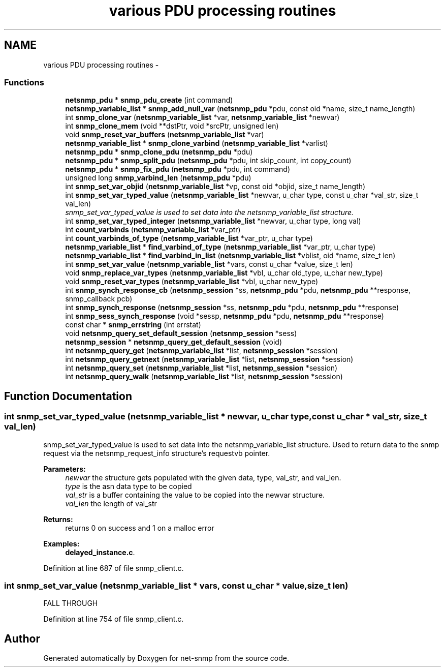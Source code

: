 .TH "various PDU processing routines" 3 "1 Jun 2011" "Version 5.4.3.pre1" "net-snmp" \" -*- nroff -*-
.ad l
.nh
.SH NAME
various PDU processing routines \- 
.SS "Functions"

.in +1c
.ti -1c
.RI "\fBnetsnmp_pdu\fP * \fBsnmp_pdu_create\fP (int command)"
.br
.ti -1c
.RI "\fBnetsnmp_variable_list\fP * \fBsnmp_add_null_var\fP (\fBnetsnmp_pdu\fP *pdu, const oid *name, size_t name_length)"
.br
.ti -1c
.RI "int \fBsnmp_clone_var\fP (\fBnetsnmp_variable_list\fP *var, \fBnetsnmp_variable_list\fP *newvar)"
.br
.ti -1c
.RI "int \fBsnmp_clone_mem\fP (void **dstPtr, void *srcPtr, unsigned len)"
.br
.ti -1c
.RI "void \fBsnmp_reset_var_buffers\fP (\fBnetsnmp_variable_list\fP *var)"
.br
.ti -1c
.RI "\fBnetsnmp_variable_list\fP * \fBsnmp_clone_varbind\fP (\fBnetsnmp_variable_list\fP *varlist)"
.br
.ti -1c
.RI "\fBnetsnmp_pdu\fP * \fBsnmp_clone_pdu\fP (\fBnetsnmp_pdu\fP *pdu)"
.br
.ti -1c
.RI "\fBnetsnmp_pdu\fP * \fBsnmp_split_pdu\fP (\fBnetsnmp_pdu\fP *pdu, int skip_count, int copy_count)"
.br
.ti -1c
.RI "\fBnetsnmp_pdu\fP * \fBsnmp_fix_pdu\fP (\fBnetsnmp_pdu\fP *pdu, int command)"
.br
.ti -1c
.RI "unsigned long \fBsnmp_varbind_len\fP (\fBnetsnmp_pdu\fP *pdu)"
.br
.ti -1c
.RI "int \fBsnmp_set_var_objid\fP (\fBnetsnmp_variable_list\fP *vp, const oid *objid, size_t name_length)"
.br
.ti -1c
.RI "int \fBsnmp_set_var_typed_value\fP (\fBnetsnmp_variable_list\fP *newvar, u_char type, const u_char *val_str, size_t val_len)"
.br
.RI "\fIsnmp_set_var_typed_value is used to set data into the netsnmp_variable_list structure. \fP"
.ti -1c
.RI "int \fBsnmp_set_var_typed_integer\fP (\fBnetsnmp_variable_list\fP *newvar, u_char type, long val)"
.br
.ti -1c
.RI "int \fBcount_varbinds\fP (\fBnetsnmp_variable_list\fP *var_ptr)"
.br
.ti -1c
.RI "int \fBcount_varbinds_of_type\fP (\fBnetsnmp_variable_list\fP *var_ptr, u_char type)"
.br
.ti -1c
.RI "\fBnetsnmp_variable_list\fP * \fBfind_varbind_of_type\fP (\fBnetsnmp_variable_list\fP *var_ptr, u_char type)"
.br
.ti -1c
.RI "\fBnetsnmp_variable_list\fP * \fBfind_varbind_in_list\fP (\fBnetsnmp_variable_list\fP *vblist, oid *name, size_t len)"
.br
.ti -1c
.RI "int \fBsnmp_set_var_value\fP (\fBnetsnmp_variable_list\fP *vars, const u_char *value, size_t len)"
.br
.ti -1c
.RI "void \fBsnmp_replace_var_types\fP (\fBnetsnmp_variable_list\fP *vbl, u_char old_type, u_char new_type)"
.br
.ti -1c
.RI "void \fBsnmp_reset_var_types\fP (\fBnetsnmp_variable_list\fP *vbl, u_char new_type)"
.br
.ti -1c
.RI "int \fBsnmp_synch_response_cb\fP (\fBnetsnmp_session\fP *ss, \fBnetsnmp_pdu\fP *pdu, \fBnetsnmp_pdu\fP **response, snmp_callback pcb)"
.br
.ti -1c
.RI "int \fBsnmp_synch_response\fP (\fBnetsnmp_session\fP *ss, \fBnetsnmp_pdu\fP *pdu, \fBnetsnmp_pdu\fP **response)"
.br
.ti -1c
.RI "int \fBsnmp_sess_synch_response\fP (void *sessp, \fBnetsnmp_pdu\fP *pdu, \fBnetsnmp_pdu\fP **response)"
.br
.ti -1c
.RI "const char * \fBsnmp_errstring\fP (int errstat)"
.br
.ti -1c
.RI "void \fBnetsnmp_query_set_default_session\fP (\fBnetsnmp_session\fP *sess)"
.br
.ti -1c
.RI "\fBnetsnmp_session\fP * \fBnetsnmp_query_get_default_session\fP (void)"
.br
.ti -1c
.RI "int \fBnetsnmp_query_get\fP (\fBnetsnmp_variable_list\fP *list, \fBnetsnmp_session\fP *session)"
.br
.ti -1c
.RI "int \fBnetsnmp_query_getnext\fP (\fBnetsnmp_variable_list\fP *list, \fBnetsnmp_session\fP *session)"
.br
.ti -1c
.RI "int \fBnetsnmp_query_set\fP (\fBnetsnmp_variable_list\fP *list, \fBnetsnmp_session\fP *session)"
.br
.ti -1c
.RI "int \fBnetsnmp_query_walk\fP (\fBnetsnmp_variable_list\fP *list, \fBnetsnmp_session\fP *session)"
.br
.in -1c
.SH "Function Documentation"
.PP 
.SS "int snmp_set_var_typed_value (\fBnetsnmp_variable_list\fP * newvar, u_char type, const u_char * val_str, size_t val_len)"
.PP
snmp_set_var_typed_value is used to set data into the netsnmp_variable_list structure. Used to return data to the snmp request via the netsnmp_request_info structure's requestvb pointer.
.PP
\fBParameters:\fP
.RS 4
\fInewvar\fP the structure gets populated with the given data, type, val_str, and val_len. 
.br
\fItype\fP is the asn data type to be copied 
.br
\fIval_str\fP is a buffer containing the value to be copied into the newvar structure. 
.br
\fIval_len\fP the length of val_str
.RE
.PP
\fBReturns:\fP
.RS 4
returns 0 on success and 1 on a malloc error 
.RE
.PP

.PP
\fBExamples: \fP
.in +1c
\fBdelayed_instance.c\fP.
.PP
Definition at line 687 of file snmp_client.c.
.SS "int snmp_set_var_value (\fBnetsnmp_variable_list\fP * vars, const u_char * value, size_t len)"
.PP
FALL THROUGH 
.PP
Definition at line 754 of file snmp_client.c.
.SH "Author"
.PP 
Generated automatically by Doxygen for net-snmp from the source code.
